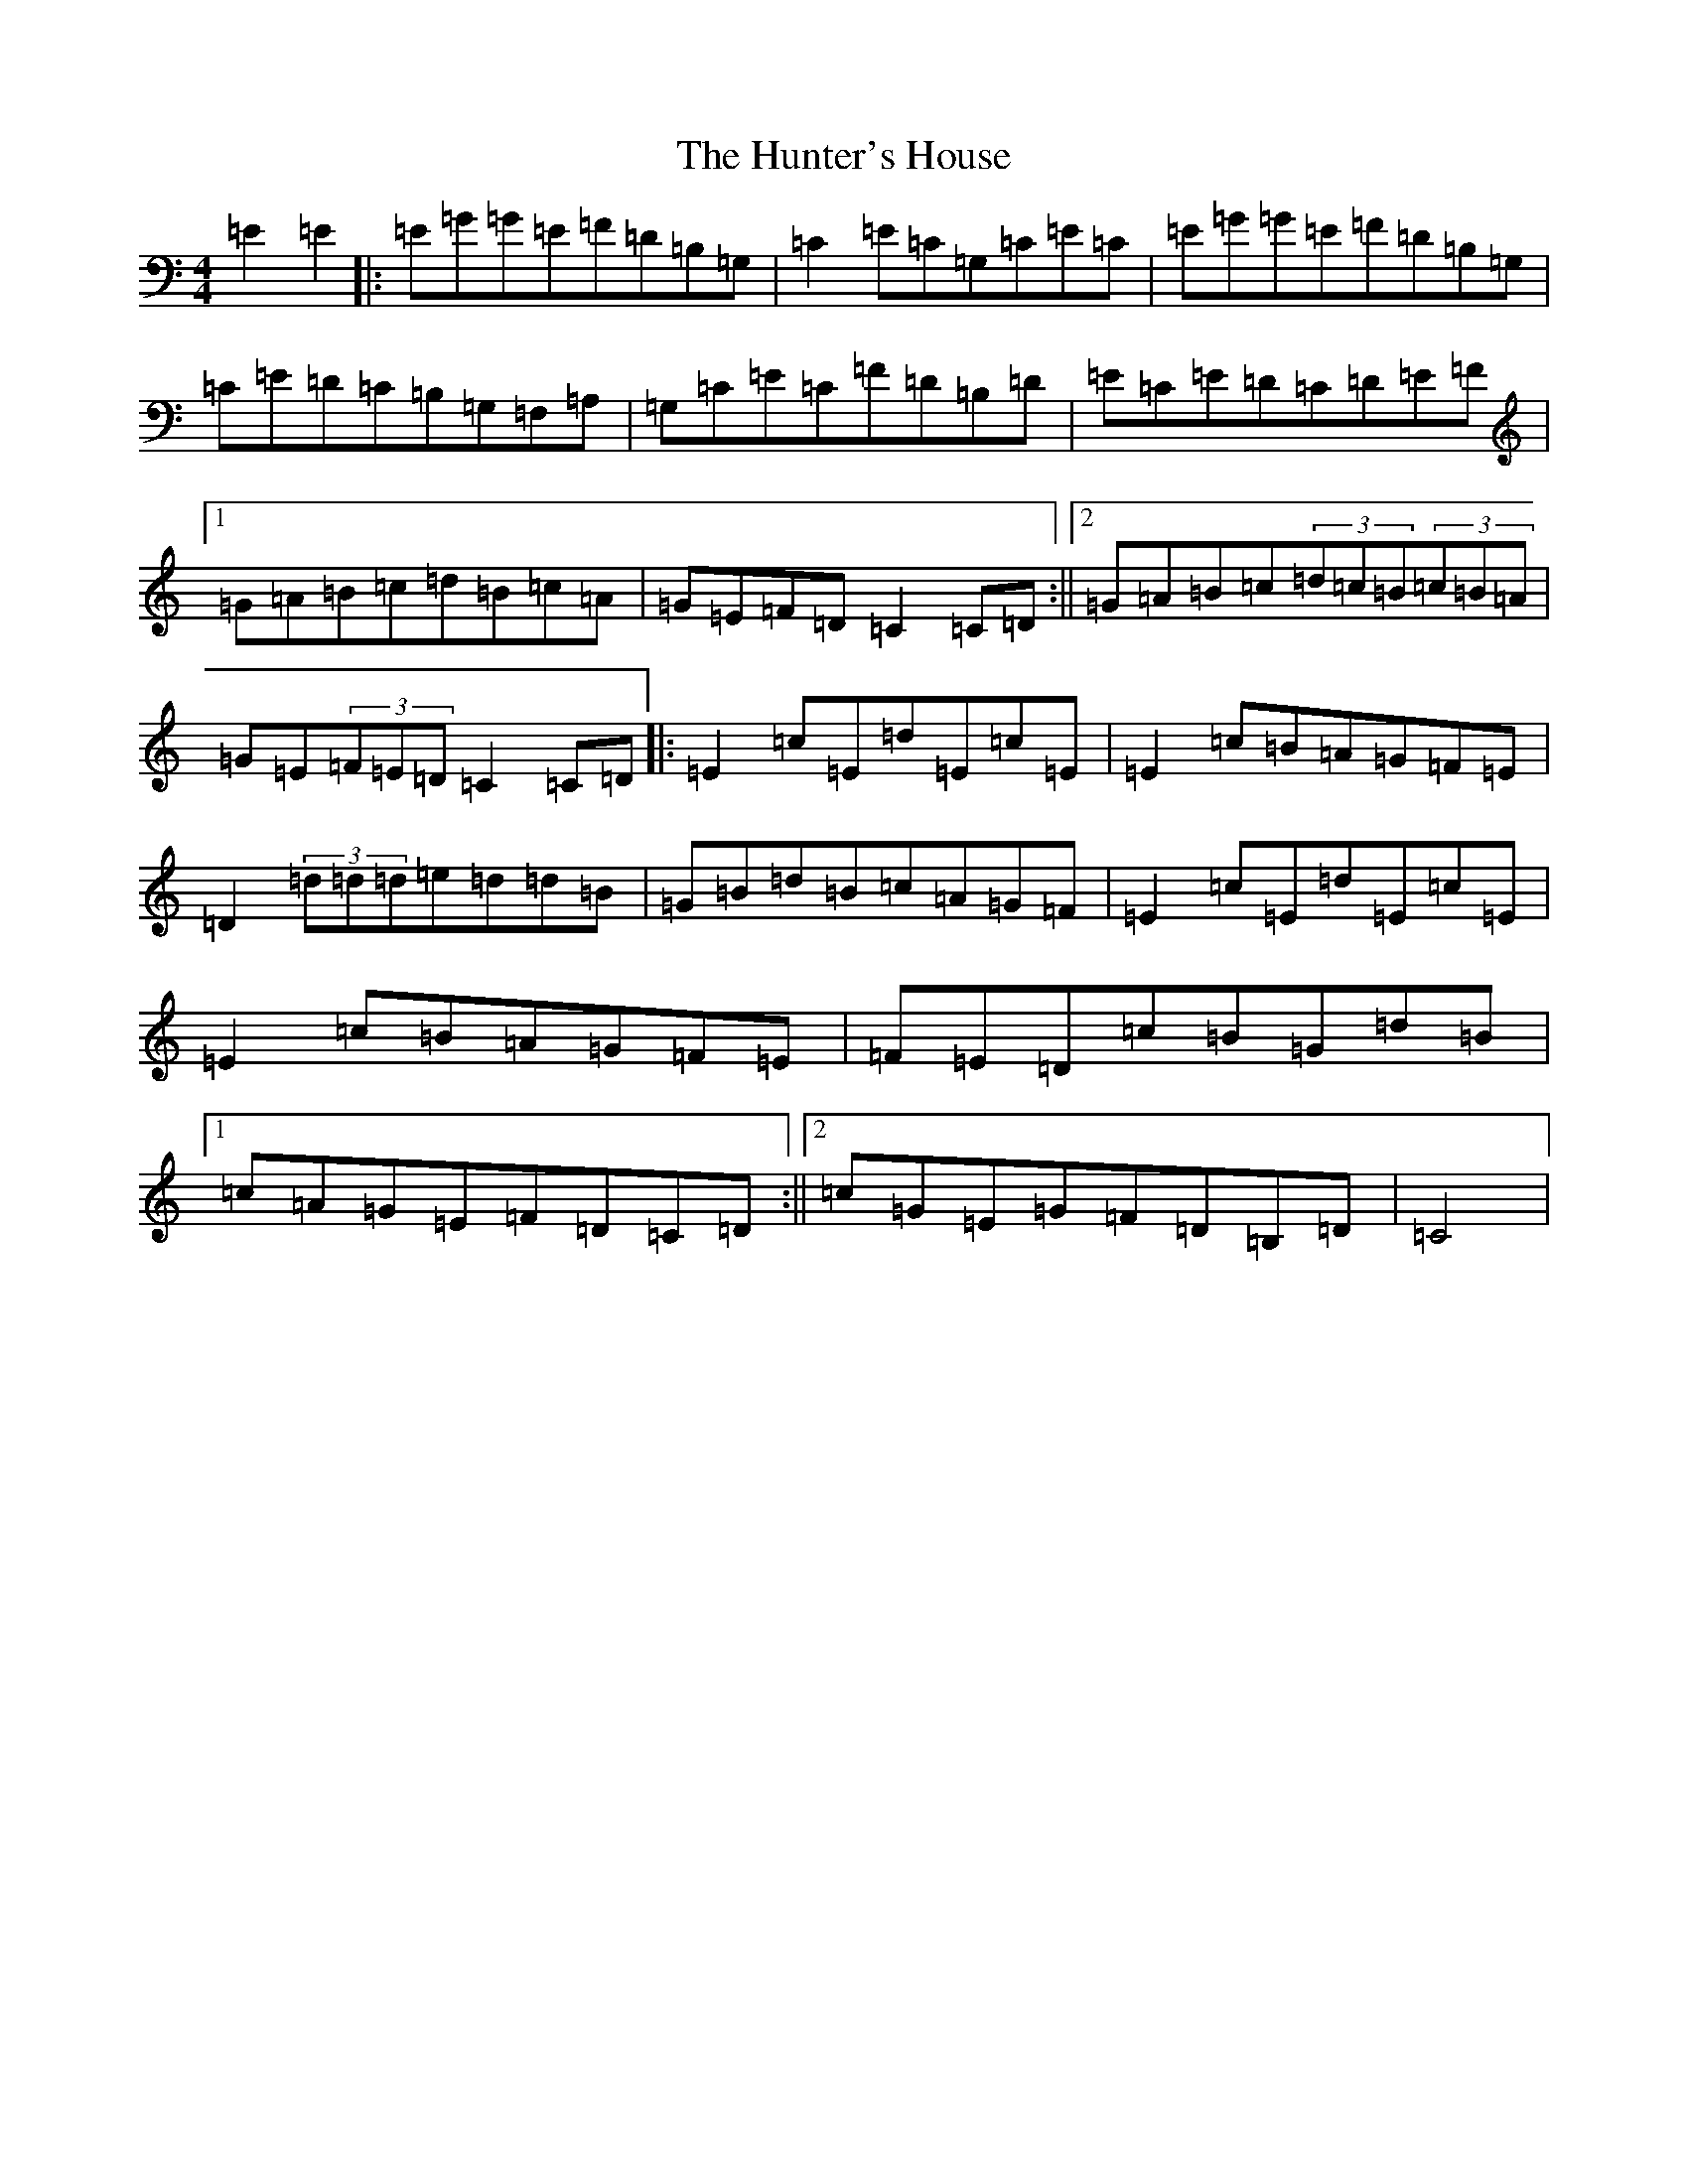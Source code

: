 X: 9627
T: Hunter's House, The
S: https://thesession.org/tunes/472#setting13358
R: reel
M:4/4
L:1/8
K: C Major
=E2=E2|:=E=G=G=E=F=D=B,=G,|=C2=E=C=G,=C=E=C|=E=G=G=E=F=D=B,=G,|=C=E=D=C=B,=G,=F,=A,|=G,=C=E=C=F=D=B,=D|=E=C=E=D=C=D=E=F|1=G=A=B=c=d=B=c=A|=G=E=F=D=C2=C=D:||2=G=A=B=c(3=d=c=B(3=c=B=A|=G=E(3=F=E=D=C2=C=D|:=E2=c=E=d=E=c=E|=E2=c=B=A=G=F=E|=D2(3=d=d=d=e=d=d=B|=G=B=d=B=c=A=G=F|=E2=c=E=d=E=c=E|=E2=c=B=A=G=F=E|=F=E=D=c=B=G=d=B|1=c=A=G=E=F=D=C=D:||2=c=G=E=G=F=D=B,=D|=C4|